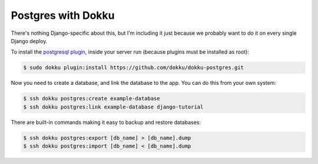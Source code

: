 Postgres with Dokku
===================

There's nothing Django-specific about this, but I'm including it just
because we probably want to do it on every single Django deploy.

To install the `postgresql plugin <https://github.com/dokku/dokku-postgres>`_,
inside your server run (because plugins must be installed as root):

.. code-block:: bash

    $ sudo dokku plugin:install https://github.com/dokku/dokku-postgres.git

Now you need to create a database, and link the database to the app.
You can do this from your own system:

.. code-block:: bash

    $ ssh dokku postgres:create example-database
    $ ssh dokku postgres:link example-database django-tutorial

There are built-in commands making it easy to backup and restore databases:

.. code-block:: bash

    $ ssh dokku postgres:export [db_name] > [db_name].dump
    $ ssh dokku postgres:import [db_name] < [db_name].dump
